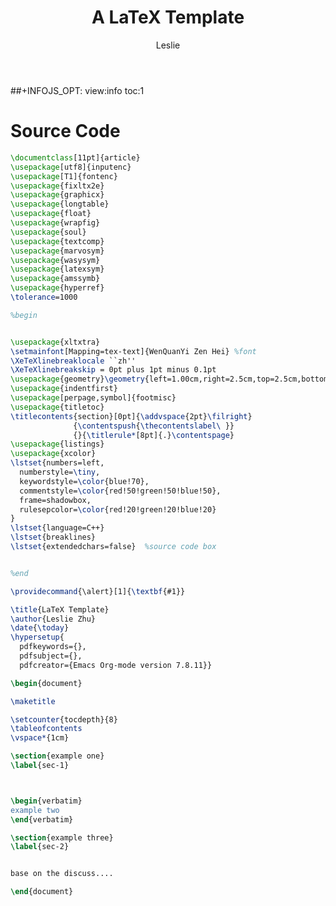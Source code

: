 #+STARTUP: overview
#+STARTUP: content
#+STARTUP: indent

#+STARTUP: hideblocks
#+STARTUP: nohideblocks
#+OPTIONS: ^:{}

#+OPTIONS: LaTeX:t         
#+OPTIONS: LaTeX:dvipng    
#+OPTIONS: LaTeX:nil       
#+OPTIONS: LaTeX:verbatim  

#+OPTIONS: H:8
#+OPTIONS: toc:3
##+INFOJS_OPT: view:info toc:1


#+LINK_UP: http://lesliezhu.github.com
#+LINK_HOME: http://lesliezhu.github.com

#+STYLE: <link rel="stylesheet" type="text/css" href="http://lesliezhu.github.com/stylesheets/main.css" />
#+LANGUAGE: zh-CN

#+AUTHOR: Leslie
#+EMAIL: pythonisland@gmail.com


#+TITLE: A LaTeX Template

* Source Code

#+begin_src latex
\documentclass[11pt]{article}
\usepackage[utf8]{inputenc}
\usepackage[T1]{fontenc}
\usepackage{fixltx2e}
\usepackage{graphicx}
\usepackage{longtable}
\usepackage{float}
\usepackage{wrapfig}
\usepackage{soul}
\usepackage{textcomp}
\usepackage{marvosym}
\usepackage{wasysym}
\usepackage{latexsym}
\usepackage{amssymb}
\usepackage{hyperref}
\tolerance=1000

%begin


\usepackage{xltxtra}
\setmainfont[Mapping=tex-text]{WenQuanYi Zen Hei} %font
\XeTeXlinebreaklocale ``zh''  
\XeTeXlinebreakskip = 0pt plus 1pt minus 0.1pt
\usepackage{geometry}\geometry{left=1.00cm,right=2.5cm,top=2.5cm,bottom=2.5cm} %width,height
\usepackage{indentfirst}             
\usepackage[perpage,symbol]{footmisc}
\usepackage{titletoc}                
\titlecontents{section}[0pt]{\addvspace{2pt}\filright}
              {\contentspush{\thecontentslabel\ }}
              {}{\titlerule*[8pt]{.}\contentspage}
\usepackage{listings}
\usepackage{xcolor}
\lstset{numbers=left,
  numberstyle=\tiny,
  keywordstyle=\color{blue!70},
  commentstyle=\color{red!50!green!50!blue!50},
  frame=shadowbox,
  rulesepcolor=\color{red!20!green!20!blue!20}
}
\lstset{language=C++}
\lstset{breaklines}
\lstset{extendedchars=false}  %source code box


%end

\providecommand{\alert}[1]{\textbf{#1}}

\title{LaTeX Template}
\author{Leslie Zhu}
\date{\today}
\hypersetup{
  pdfkeywords={},
  pdfsubject={},
  pdfcreator={Emacs Org-mode version 7.8.11}}

\begin{document}

\maketitle

\setcounter{tocdepth}{8}
\tableofcontents
\vspace*{1cm}

\section{example one}
\label{sec-1}



\begin{verbatim}
example two
\end{verbatim}

\section{example three}
\label{sec-2}


base on the discuss....

\end{document}
 #+end_src



#+begin_html
<div class="ds-thread"></div>
<script type="text/javascript">
var duoshuoQuery = {short_name:"lesliezhu"};
(function() {
var ds = document.createElement('script');
ds.type = 'text/javascript';ds.async = true;
ds.src = 'http://static.duoshuo.com/embed.js';
ds.charset = 'UTF-8';
(document.getElementsByTagName('head')[0] 
|| document.getElementsByTagName('body')[0]).appendChild(ds);
})();
</script>
#+end_html
